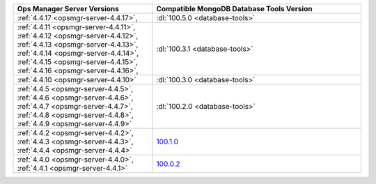 .. list-table::
   :widths: 40 60
   :header-rows: 1

   * - Ops Manager Server Versions
     - Compatible MongoDB Database Tools Version

   * - :ref:`4.4.17 <opsmgr-server-4.4.17>`, 
     - :dl:`100.5.0 <database-tools>`

   * - :ref:`4.4.11 <opsmgr-server-4.4.11>`, 
       :ref:`4.4.12 <opsmgr-server-4.4.12>`, 
       :ref:`4.4.13 <opsmgr-server-4.4.13>`, 
       :ref:`4.4.14 <opsmgr-server-4.4.14>`, 
       :ref:`4.4.15 <opsmgr-server-4.4.15>`, 
       :ref:`4.4.16 <opsmgr-server-4.4.16>`, 
     - :dl:`100.3.1 <database-tools>`

   * - :ref:`4.4.10 <opsmgr-server-4.4.10>`
     - :dl:`100.3.0 <database-tools>`

   * - :ref:`4.4.5 <opsmgr-server-4.4.5>`,
       :ref:`4.4.6 <opsmgr-server-4.4.6>`,
       :ref:`4.4.7 <opsmgr-server-4.4.7>`,
       :ref:`4.4.8 <opsmgr-server-4.4.8>`,
       :ref:`4.4.9 <opsmgr-server-4.4.9>`
     - :dl:`100.2.0 <database-tools>`

   * - :ref:`4.4.2 <opsmgr-server-4.4.2>`,
       :ref:`4.4.3 <opsmgr-server-4.4.3>`,
       :ref:`4.4.4 <opsmgr-server-4.4.4>`
     - `100.1.0 <https://www.mongodb.com/download-center/database-tools/releases/archive>`__

   * - :ref:`4.4.0 <opsmgr-server-4.4.0>`,
       :ref:`4.4.1 <opsmgr-server-4.4.1>`
     - `100.0.2 <https://www.mongodb.com/download-center/database-tools/releases/archive>`__
 